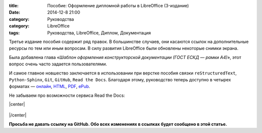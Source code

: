 :title: Пособие: Оформление дипломной работы в LibreOffice (3-издание) 
:date: 2014-12-8 21:00
:category: Руководства
:category: LibreOffice
:tags: Руководства, LibreOffice, Диплом, Документация

Третье издание пособия содержит ряд правок. В большинстве случаев, они касаются ссылок на дополнительные ресурсы по тем или иным вопросам. В силу развития LibreOffice были обновлены некоторые снимки экрана.

Была добавлена глава «*Шаблон оформления конструкторской документации (ГОСТ ЕСКД — рамки А4)*», этот вопрос очень часто задается пользователями.

И самое главное новшество заключается в использовании при верстке пособия связки ``reStructuredText``, ``Python-Sphinx``, ``Git``, ``GitHub``, ``Read the Docs``. Благодаря этому, руководство теперь доступно в четырех форматах — `онлайн <http://libreoffice-diplom.readthedocs.org/>`_, `HTML <https://readthedocs.org/projects/libreoffice-diplom/downloads/htmlzip/latest/>`_, `PDF <https://readthedocs.org/projects/libreoffice-diplom/downloads/pdf/latest/>`_, `ePub <https://readthedocs.org/projects/libreoffice-diplom/downloads/epub/latest/>`_.

Не забываем про возможности сервиса Read the Docs:

.. |center| raw:: html

   <center>
   
.. |/center| raw:: html

   </center>

|center|

.. figure:: img/lo-diplom/rtd-screen-001.png
       :width: 450 px
       :align: center
       :alt:  
       
|/center|

**Просьба не давать ссылку на GitHub. Обо всех изменениях в ссылках будет сообщено в этой статье.**